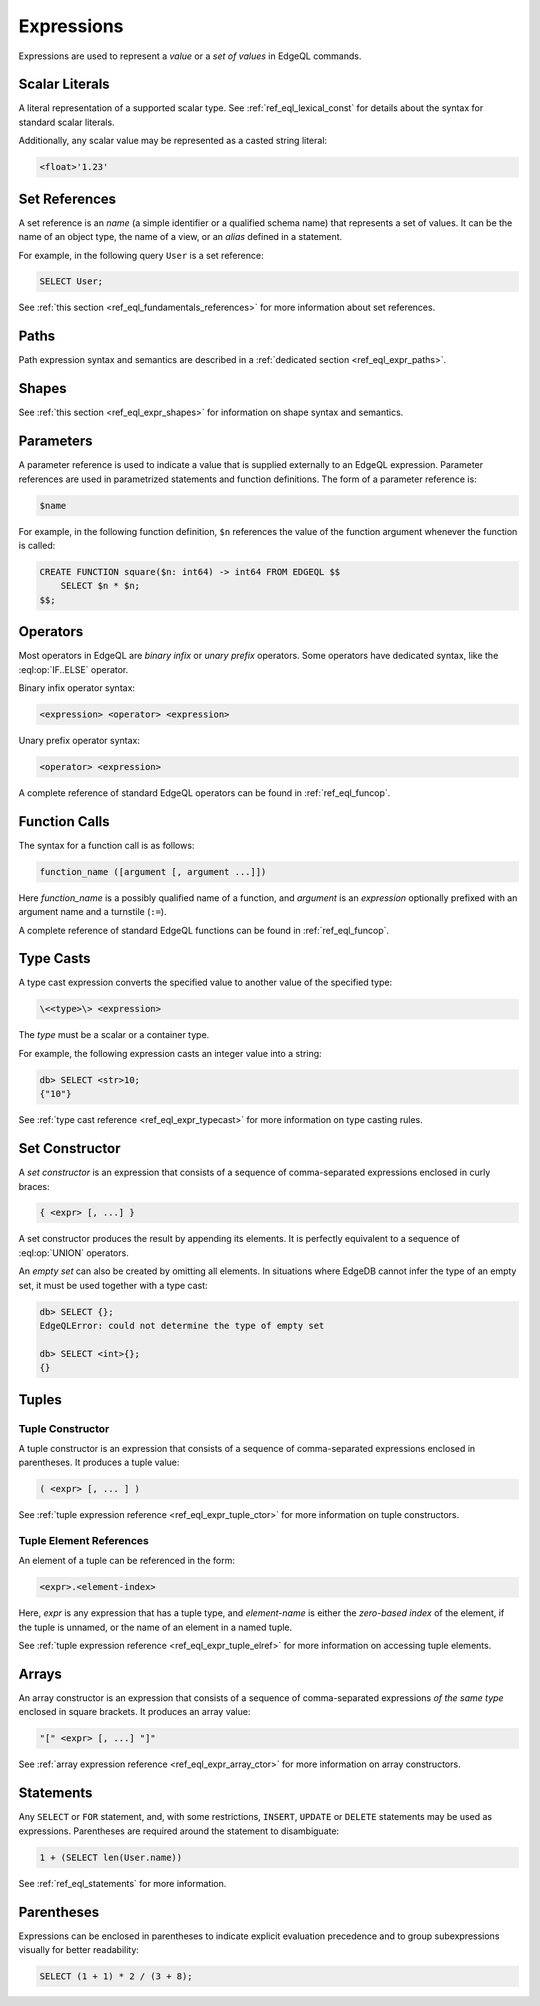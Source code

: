 .. _ref_eql_expr:


Expressions
===========

Expressions are used to represent a *value* or a *set of values* in EdgeQL
commands.


.. _ref_eql_expr_index_literal:

Scalar Literals
---------------

A literal representation of a supported scalar type.
See :ref:`ref_eql_lexical_const` for details about
the syntax for standard scalar literals.

Additionally, any scalar value may be represented as a casted string literal:

.. code-block:: edgeql

    <float>'1.23'


.. _ref_eql_expr_index_setref:

Set References
--------------

A set reference is an *name* (a simple identifier or a qualified schema name)
that represents a set of values.  It can be the name of an object type, the
name of a view, or an *alias* defined in a statement.

For example, in the following query ``User`` is a set reference:

.. code-block:: edgeql

    SELECT User;

See :ref:`this section <ref_eql_fundamentals_references>` for more
information about set references.


.. _ref_eql_expr_index_path:

Paths
-----

Path expression syntax and semantics are described in a
:ref:`dedicated section <ref_eql_expr_paths>`.


.. _ref_eql_expr_index_shape:

Shapes
------

See :ref:`this section <ref_eql_expr_shapes>` for information on
shape syntax and semantics.


.. _ref_eql_expr_index_param:

Parameters
----------

A parameter reference is used to indicate a value that is supplied externally
to an EdgeQL expression.  Parameter references are used in parametrized
statements and function definitions.  The form of a parameter reference is:

.. code-block:: edgeql

    $name


For example, in the following function definition, ``$n`` references the
value of the function argument whenever the function is called:

.. code-block:: edgeql

    CREATE FUNCTION square($n: int64) -> int64 FROM EDGEQL $$
        SELECT $n * $n;
    $$;


.. _ref_eql_expr_index_operator:

Operators
---------

Most operators in EdgeQL are *binary infix* or *unary prefix* operators.
Some operators have dedicated syntax, like the :eql:op:`IF..ELSE` operator.

Binary infix operator syntax:

.. code-block:: pseudo-eql

    <expression> <operator> <expression>

Unary prefix operator syntax:

.. code-block:: pseudo-eql

    <operator> <expression>

A complete reference of standard EdgeQL operators can be found in
:ref:`ref_eql_funcop`.


.. _ref_eql_expr_index_function_call:

Function Calls
--------------

The syntax for a function call is as follows:

.. code-block:: pseudo-eql

    function_name ([argument [, argument ...]])

Here *function_name* is a possibly qualified name of a function, and
*argument* is an *expression* optionally prefixed with an argument name
and a turnstile (``:=``).

A complete reference of standard EdgeQL functions can be found in
:ref:`ref_eql_funcop`.


.. _ref_eql_expr_index_typecast:

Type Casts
----------

A type cast expression converts the specified value to another value of
the specified type:

.. code-block:: pseudo-eql

    \<<type>\> <expression>

The *type* must be a scalar or a container type.

For example, the following expression casts an integer value into a string:

.. code-block:: pseudo-eql

    db> SELECT <str>10;
    {"10"}

See :ref:`type cast reference <ref_eql_expr_typecast>` for more
information on type casting rules.


.. _ref_eql_expr_index_set_ctor:

Set Constructor
---------------

A *set constructor* is an expression that consists of a sequence of
comma-separated expressions enclosed in curly braces:

.. code-block:: pseudo-eql

    { <expr> [, ...] }

A set constructor produces the result by appending its elements.  It is
perfectly equivalent to a sequence of :eql:op:`UNION` operators.

An *empty set* can also be created by omitting all elements.
In situations where EdgeDB cannot infer the type of an empty set,
it must be used together with a type cast:

.. code-block:: pseudo-eql

    db> SELECT {};
    EdgeQLError: could not determine the type of empty set

    db> SELECT <int>{};
    {}


Tuples
------

.. _ref_eql_expr_index_tuple_ctor:

Tuple Constructor
~~~~~~~~~~~~~~~~~

A tuple constructor is an expression that consists of a sequence of
comma-separated expressions enclosed in parentheses.  It produces a
tuple value:

.. code-block:: pseudo-eql

    ( <expr> [, ... ] )

See :ref:`tuple expression reference <ref_eql_expr_tuple_ctor>` for more
information on tuple constructors.


.. _ref_eql_expr_index_tuple_elref:

Tuple Element References
~~~~~~~~~~~~~~~~~~~~~~~~

An element of a tuple can be referenced in the form:

.. code-block:: pseudo-eql

    <expr>.<element-index>

Here, *expr* is any expression that has a tuple type, and *element-name* is
either the *zero-based index* of the element, if the tuple is unnamed, or
the name of an element in a named tuple.

See :ref:`tuple expression reference <ref_eql_expr_tuple_elref>` for more
information on accessing tuple elements.


.. _ref_eql_expr_index_array_ctor:

Arrays
------

An array constructor is an expression that consists of a sequence of
comma-separated expressions *of the same type* enclosed in square brackets.
It produces an array value:

.. code-block:: pseudo-eql

    "[" <expr> [, ...] "]"

See :ref:`array expression reference <ref_eql_expr_array_ctor>` for more
information on array constructors.


.. _ref_eql_expr_index_stmt:

Statements
----------

Any ``SELECT`` or ``FOR`` statement, and, with some restrictions, ``INSERT``,
``UPDATE`` or ``DELETE`` statements may be used as expressions.  Parentheses
are required around the statement to disambiguate:

.. code-block:: edgeql

    1 + (SELECT len(User.name))

See :ref:`ref_eql_statements` for more information.


.. _ref_eql_expr_index_parens:

Parentheses
-----------

Expressions can be enclosed in parentheses to indicate explicit evaluation
precedence and to group subexpressions visually for better readability:

.. code-block:: edgeql

    SELECT (1 + 1) * 2 / (3 + 8);
